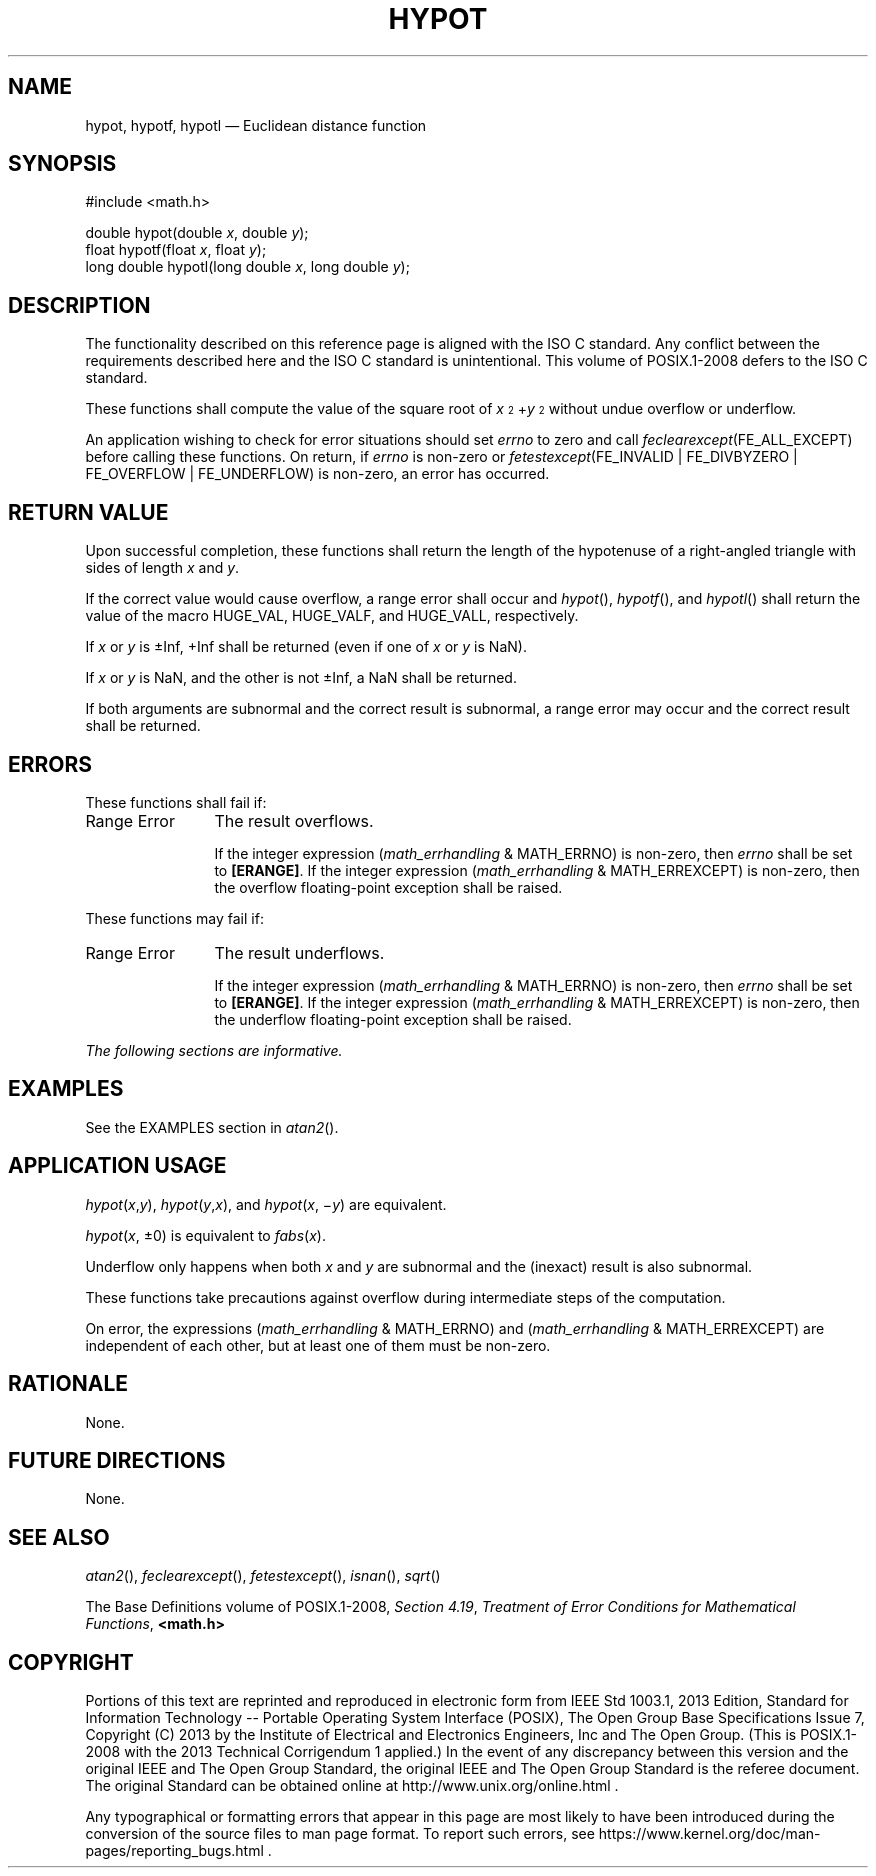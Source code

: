'\" et
.TH HYPOT "3" 2013 "IEEE/The Open Group" "POSIX Programmer's Manual"

.SH NAME
hypot,
hypotf,
hypotl
\(em Euclidean distance function
.SH SYNOPSIS
.LP
.nf
#include <math.h>
.P
double hypot(double \fIx\fP, double \fIy\fP);
float hypotf(float \fIx\fP, float \fIy\fP);
long double hypotl(long double \fIx\fP, long double \fIy\fP);
.fi
.SH DESCRIPTION
The functionality described on this reference page is aligned with the
ISO\ C standard. Any conflict between the requirements described here and the
ISO\ C standard is unintentional. This volume of POSIX.1\(hy2008 defers to the ISO\ C standard.
.P
These functions shall compute the value of the square root of
.IR x \s-3\u2\d\s+3+\c
.IR y \s-3\u2\d\s+3
without undue overflow or underflow.
.P
An application wishing to check for error situations should set
.IR errno
to zero and call
.IR feclearexcept (FE_ALL_EXCEPT)
before calling these functions. On return, if
.IR errno
is non-zero or \fIfetestexcept\fR(FE_INVALID | FE_DIVBYZERO |
FE_OVERFLOW | FE_UNDERFLOW) is non-zero, an error has occurred.
.SH "RETURN VALUE"
Upon successful completion, these functions shall return the length of
the hypotenuse of a right-angled triangle with sides of length
.IR x
and
.IR y .
.P
If the correct value would cause overflow, a range error shall occur
and
\fIhypot\fR(),
\fIhypotf\fR(),
and
\fIhypotl\fR()
shall return the value of the macro HUGE_VAL, HUGE_VALF, and HUGE_VALL,
respectively.
.P
If
.IR x
or
.IR y
is \(+-Inf, +Inf shall be returned (even if one of
.IR x
or
.IR y
is NaN).
.P
If
.IR x
or
.IR y
is NaN, and the other is not \(+-Inf, a NaN shall be returned.
.P
If both arguments are subnormal and the correct result is subnormal,
a range error may occur and the correct result shall be returned.
.SH ERRORS
These functions shall fail if:
.IP "Range\ Error" 12
The result overflows.
.RS 12 
.P
If the integer expression (\fImath_errhandling\fR & MATH_ERRNO) is
non-zero, then
.IR errno
shall be set to
.BR [ERANGE] .
If the integer expression (\fImath_errhandling\fR & MATH_ERREXCEPT) is
non-zero, then the overflow floating-point exception shall be raised.
.RE
.P
These functions may fail if:
.IP "Range\ Error" 12
The result underflows.
.RS 12 
.P
If the integer expression (\fImath_errhandling\fR & MATH_ERRNO) is
non-zero, then
.IR errno
shall be set to
.BR [ERANGE] .
If the integer expression (\fImath_errhandling\fR & MATH_ERREXCEPT) is
non-zero, then the underflow floating-point exception shall be raised.
.RE
.LP
.IR "The following sections are informative."
.SH EXAMPLES
See the EXAMPLES section in
\fIatan2\fR().
.SH "APPLICATION USAGE"
\fIhypot\fR(\fIx\fR,\fIy\fR), \fIhypot\fR(\fIy\fR,\fIx\fR), and
\fIhypot\fR(\fIx\fR, \(mi\fIy\fR) are equivalent.
.P
\fIhypot\fR(\fIx\fR, \(+-0) is equivalent to \fIfabs\fR(\fIx\fR).
.P
Underflow only happens when both
.IR x
and
.IR y
are subnormal and the (inexact) result is also subnormal.
.P
These functions take precautions against overflow during intermediate
steps of the computation.
.P
On error, the expressions (\fImath_errhandling\fR & MATH_ERRNO) and
(\fImath_errhandling\fR & MATH_ERREXCEPT) are independent of each
other, but at least one of them must be non-zero.
.SH RATIONALE
None.
.SH "FUTURE DIRECTIONS"
None.
.SH "SEE ALSO"
.IR "\fIatan2\fR\^(\|)",
.IR "\fIfeclearexcept\fR\^(\|)",
.IR "\fIfetestexcept\fR\^(\|)",
.IR "\fIisnan\fR\^(\|)",
.IR "\fIsqrt\fR\^(\|)"
.P
The Base Definitions volume of POSIX.1\(hy2008,
.IR "Section 4.19" ", " "Treatment of Error Conditions for Mathematical Functions",
.IR "\fB<math.h>\fP"
.SH COPYRIGHT
Portions of this text are reprinted and reproduced in electronic form
from IEEE Std 1003.1, 2013 Edition, Standard for Information Technology
-- Portable Operating System Interface (POSIX), The Open Group Base
Specifications Issue 7, Copyright (C) 2013 by the Institute of
Electrical and Electronics Engineers, Inc and The Open Group.
(This is POSIX.1-2008 with the 2013 Technical Corrigendum 1 applied.) In the
event of any discrepancy between this version and the original IEEE and
The Open Group Standard, the original IEEE and The Open Group Standard
is the referee document. The original Standard can be obtained online at
http://www.unix.org/online.html .

Any typographical or formatting errors that appear
in this page are most likely
to have been introduced during the conversion of the source files to
man page format. To report such errors, see
https://www.kernel.org/doc/man-pages/reporting_bugs.html .
